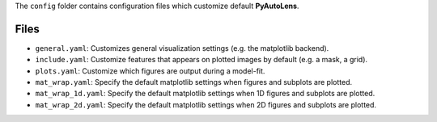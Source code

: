 The ``config`` folder contains configuration files which customize default **PyAutoLens**.

Files
-----

- ``general.yaml``: Customizes general visualization settings (e.g. the matplotlib backend).
- ``include.yaml``: Customize features that appears on plotted images by default (e.g. a mask, a grid).
- ``plots.yaml``: Customize which figures are output during a model-fit.
- ``mat_wrap.yaml``: Specify the default matplotlib settings when figures and subplots are plotted.
- ``mat_wrap_1d.yaml``: Specify the default matplotlib settings when 1D figures and subplots are plotted.
- ``mat_wrap_2d.yaml``: Specify the default matplotlib settings when 2D figures and subplots are plotted.